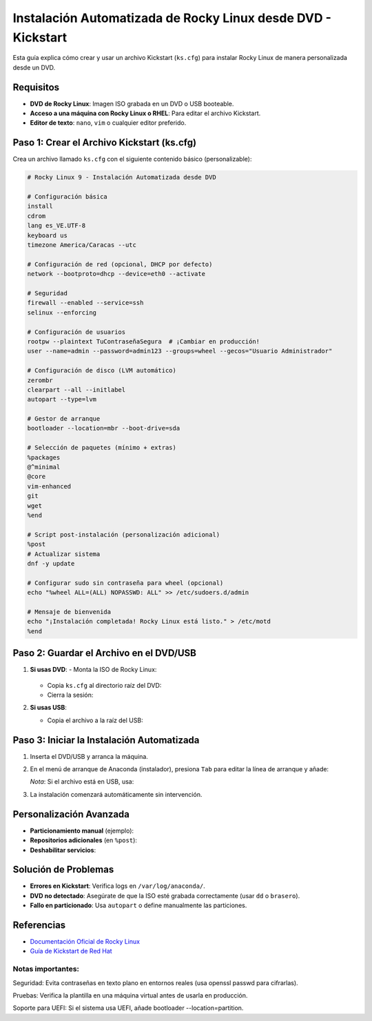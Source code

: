 ==========================================================
Instalación Automatizada de Rocky Linux desde DVD - Kickstart
==========================================================

Esta guía explica cómo crear y usar un archivo Kickstart (``ks.cfg``) para instalar Rocky Linux de manera personalizada desde un DVD.

----------------------------
Requisitos
----------------------------

- **DVD de Rocky Linux**: Imagen ISO grabada en un DVD o USB booteable.
- **Acceso a una máquina con Rocky Linux o RHEL**: Para editar el archivo Kickstart.
- **Editor de texto**: ``nano``, ``vim`` o cualquier editor preferido.

----------------------------------------
Paso 1: Crear el Archivo Kickstart (ks.cfg)
----------------------------------------

Crea un archivo llamado ``ks.cfg`` con el siguiente contenido básico (personalizable):

.. code-block:: bash

    # Rocky Linux 9 - Instalación Automatizada desde DVD

    # Configuración básica
    install
    cdrom
    lang es_VE.UTF-8
    keyboard us
    timezone America/Caracas --utc

    # Configuración de red (opcional, DHCP por defecto)
    network --bootproto=dhcp --device=eth0 --activate

    # Seguridad
    firewall --enabled --service=ssh
    selinux --enforcing

    # Configuración de usuarios
    rootpw --plaintext TuContraseñaSegura  # ¡Cambiar en producción!
    user --name=admin --password=admin123 --groups=wheel --gecos="Usuario Administrador"

    # Configuración de disco (LVM automático)
    zerombr
    clearpart --all --initlabel
    autopart --type=lvm

    # Gestor de arranque
    bootloader --location=mbr --boot-drive=sda

    # Selección de paquetes (mínimo + extras)
    %packages
    @^minimal
    @core
    vim-enhanced
    git
    wget
    %end

    # Script post-instalación (personalización adicional)
    %post
    # Actualizar sistema
    dnf -y update

    # Configurar sudo sin contraseña para wheel (opcional)
    echo "%wheel ALL=(ALL) NOPASSWD: ALL" >> /etc/sudoers.d/admin

    # Mensaje de bienvenida
    echo "¡Instalación completada! Rocky Linux está listo." > /etc/motd
    %end

----------------------------------------
Paso 2: Guardar el Archivo en el DVD/USB
----------------------------------------

1. **Si usas DVD**:
   - Monta la ISO de Rocky Linux:

     .. code-block:: bash
        mkdir /mnt/iso
        mount -o loop Rocky-9.x.iso /mnt/iso

   - Copia ``ks.cfg`` al directorio raíz del DVD:

     .. code-block:: bash
        cp ks.cfg /mnt/iso/

   - Cierra la sesión:

     .. code-block:: bash
        umount /mnt/iso

2. **Si usas USB**:

   - Copia el archivo a la raíz del USB:

     .. code-block:: bash
        cp ks.cfg /media/usb/

----------------------------------------
Paso 3: Iniciar la Instalación Automatizada
----------------------------------------

1. Inserta el DVD/USB y arranca la máquina.
2. En el menú de arranque de Anaconda (instalador), presiona ``Tab`` para editar la línea de arranque y añade:

   .. code-block:: bash
      inst.ks=hd:LABEL=Rocky-9-0:/ks.cfg

   *Nota*: Si el archivo está en USB, usa:

   .. code-block:: bash
      inst.ks=hd:sdb1:/ks.cfg  # Ajusta ``sdb1`` según tu dispositivo.

3. La instalación comenzará automáticamente sin intervención.

----------------------------------------
Personalización Avanzada
----------------------------------------

- **Particionamiento manual** (ejemplo):

  .. code-block:: bash
    part /boot --fstype="xfs" --size=500
    part / --fstype="xfs" --size=15000
    part /home --fstype="xfs" --size=10000

- **Repositorios adicionales** (en ``%post``):

  .. code-block:: bash
    dnf config-manager --add-repo=https://mirrors.rockylinux.org/rocky/9/AppStream/x86_64/os/

- **Deshabilitar servicios**:

  .. code-block:: bash
    systemctl disable firewalld

----------------------------------------
Solución de Problemas
----------------------------------------

- **Errores en Kickstart**: Verifica logs en ``/var/log/anaconda/``.
- **DVD no detectado**: Asegúrate de que la ISO esté grabada correctamente (usar ``dd`` o ``brasero``).
- **Fallo en particionado**: Usa ``autopart`` o define manualmente las particiones.

----------------------------------------
Referencias
----------------------------------------

- `Documentación Oficial de Rocky Linux <https://docs.rockylinux.org/>`_
- `Guía de Kickstart de Red Hat <https://access.redhat.com/documentation/en-us/red_hat_enterprise_linux/9/html/performing_an_advanced_rhel_installation/kickstart-commands-and-options-reference_installing-rhel-as-an-experienced-user>`_



Notas importantes:
-----------------------

Seguridad: Evita contraseñas en texto plano en entornos reales (usa openssl passwd para cifrarlas).

Pruebas: Verifica la plantilla en una máquina virtual antes de usarla en producción.

Soporte para UEFI: Si el sistema usa UEFI, añade bootloader --location=partition.
